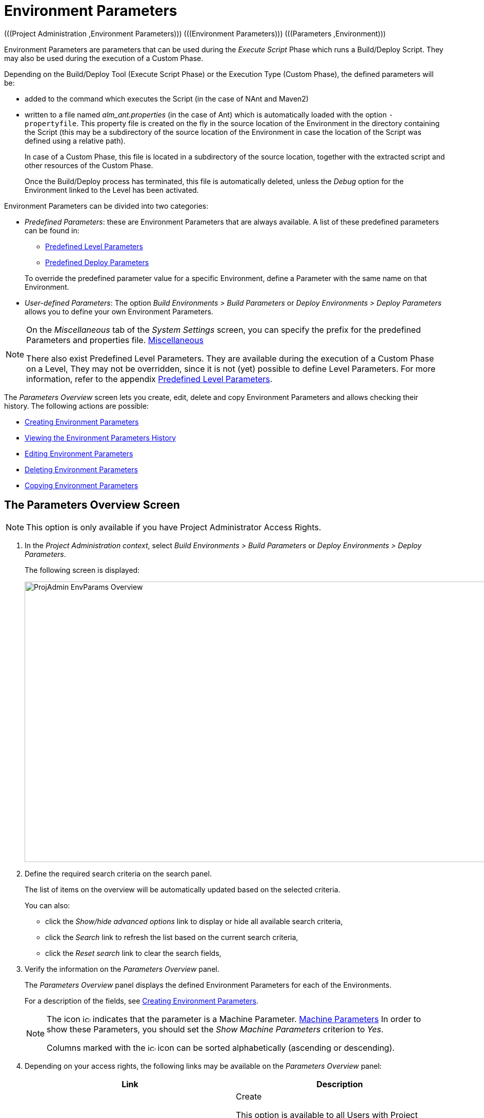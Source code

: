 // The imagesdir attribute is only needed to display images during offline editing. Antora neglects the attribute.
:imagesdir: ../images

[[_projadm_environmentparameters]]
= Environment Parameters 
(((Project Administration ,Environment Parameters)))  (((Environment Parameters)))  (((Parameters ,Environment))) 

Environment Parameters are parameters that can be used during the _Execute Script_ Phase which runs a Build/Deploy Script.
They may also be used during the execution of a Custom Phase.

Depending on the Build/Deploy Tool (Execute Script Phase) or the Execution Type (Custom Phase), the defined parameters will be:

* added to the command which executes the Script (in the case of NAnt and Maven2)
* written to a file named _alm_ant.properties_ (in the case of Ant) which is automatically loaded with the option ``-propertyfile``. This property file is created on the fly in the source location of the Environment in the directory containing the Script (this may be a subdirectory of the source location of the Environment in case the location of the Script was defined using a relative path). 
+
In case of a Custom Phase, this file is located in a subdirectory of the source location, together with the extracted script and other resources of the Custom Phase. 
+
Once the Build/Deploy process has terminated, this file is automatically deleted, unless the _Debug_ option for the Environment linked to the Level has been activated.


Environment Parameters can be divided into two categories:

* __Predefined Parameters__: these are Environment Parameters that are always available. A list of these predefined parameters can be found in:

** <<App_PredefLevelParams.adoc#_cpredefinedbuildparameters,Predefined Level Parameters>>
** <<App_PredefDeployParams.adoc#_cpredefineddeployparameters,Predefined Deploy Parameters>>

+
To override the predefined parameter value for a specific Environment, define a Parameter with the same name on that Environment.
* __User-defined Parameters__: The option _Build Environments > Build Parameters_ or _Deploy Environments > Deploy Parameters_ allows you to define your own Environment Parameters. 


[NOTE]
====

On the _Miscellaneous_ tab of the _System Settings_ screen, you can specify the prefix for the predefined Parameters and properties file. <<GlobAdm_System.adoc#_globadm_systemsettings_miscellaneous,Miscellaneous>>

There also exist Predefined Level Parameters.
They are available during the execution of a Custom Phase on a Level, They may not be overridden, since it is not (yet) possible to define Level Parameters.
For more information, refer to the appendix <<App_PredefLevelParams.adoc#_cpredefinedbuildparameters,Predefined Level Parameters>>.
====

The _Parameters Overview_ screen lets you create, edit, delete and copy Environment Parameters and allows checking their history.
The following actions are possible:

* <<ProjAdm_EnvParams.adoc#_environmentparams_create,Creating Environment Parameters>>
* <<ProjAdm_EnvParams.adoc#_environmentparams_history,Viewing the Environment Parameters History>>
* <<ProjAdm_EnvParams.adoc#_environmentparams_edit,Editing Environment Parameters>>
* <<ProjAdm_EnvParams.adoc#_environmentparams_delete,Deleting Environment Parameters>>
* <<ProjAdm_EnvParams.adoc#_environmentparams_copy,Copying Environment Parameters>>

[[_environmentparams_overview]]
== The Parameters Overview Screen
(((Environment Parameters ,Overview Screen))) 

[NOTE]
====
This option is only available if you have Project Administrator Access Rights.
====

. In the __Project Administration context__, select _Build Environments > Build Parameters_ or __Deploy Environments > Deploy Parameters__.
+
The following screen is displayed:
+
image::ProjAdmin-EnvParams-Overview.png[,1268,547] 
+
. Define the required search criteria on the search panel.
+
The list of items on the overview will be automatically updated based on the selected criteria.
+
You can also:

* click the _Show/hide advanced options_ link to display or hide all available search criteria,
* click the _Search_ link to refresh the list based on the current search criteria,
* click the _Reset search_ link to clear the search fields,
. Verify the information on the _Parameters Overview_ panel.
+
The _Parameters Overview_ panel displays the defined Environment Parameters for each of the Environments.
+
For a description of the fields, see <<ProjAdm_EnvParams.adoc#_environmentparams_create,Creating Environment Parameters>>.
+

[NOTE]
====
The icon image:icons/icon_MachineParameter.png[,15,15]  indicates that the parameter is a Machine Parameter. <<GlobAdm_Machines.adoc#_globadm_machineparameters,Machine Parameters>> In order to show these Parameters, you should set the __Show Machine Parameters__ criterion to __Yes__.

Columns marked with the image:icons/icon_sort.png[,15,15]  icon can be sorted alphabetically (ascending or descending).
====
. Depending on your access rights, the following links may be available on the _Parameters Overview_ panel:
+

[cols="1,1", frame="topbot", options="header"]
|===
| Link
| Description

|image:icons/icon_createparameter.png[,15,15] 
|Create

This option is available to all Users with Project Administrator Access Rights.
It allows creating an Environment Parameter.

<<ProjAdm_EnvParams.adoc#_environmentparams_create,Creating Environment Parameters>>

|image:icons/history.gif[,15,15] 
|History

This option is available to all Users with Project Administrator Access Rights.
It allows viewing the Parameter history of the selected Environment.

<<ProjAdm_EnvParams.adoc#_environmentparams_history,Viewing the Environment Parameters History>>

|image:icons/edit.gif[,15,15] 
|Edit

This option is available to all Users with Project Administrator Access Rights.
It allows editing the selected Environment Parameter definition.

<<ProjAdm_EnvParams.adoc#_environmentparams_edit,Editing Environment Parameters>>

|image:icons/delete.gif[,15,15] 
|Delete

This option is available to all Users with Project Administrator Access Rights.
It allows deleting the selected Environment Parameter definition and (optionally) deleting Environment Parameters with the same key linked to other Build or Deploy Environments.

<<ProjAdm_EnvParams.adoc#_environmentparams_delete,Deleting Environment Parameters>>

|image:icons/copy_parameter.gif[,15,15] 
|Copy Parameter

This option is available to all Users with Project Administrator Access Rights.
It allows copying the selected Environment Parameter definition to one or more Environments.

<<ProjAdm_EnvParams.adoc#_environmentparams_copy,Copying Environment Parameters>>
|===

[[_environmentparams_create]]
== Creating Environment Parameters 
(((Environment Parameters ,Creating))) 

. Switch to the _Parameters Overview_ screen for the required Project.
+
<<ProjAdm_EnvParams.adoc#_environmentparams_overview,The Parameters Overview Screen>>
. Click the image:icons/icon_createparameter.png[,15,15] __Create Parameter__ link to display the Parameter Action window.
+
image::ProjAdmin-EnvParams-Create.png[,812,414] 
+
. Fill out the fields for the new Environment Parameter.
+
The following fields are available.
The _Key_ field is mandatory:
+

[cols="1,1", frame="topbot", options="header"]
|===
| Field
| Meaning

|Environment
|This field displays the name of the current Environment.

|Type
|This field displays the type of Parameter being created: _Build_ or __Deploy__.

|Secure
|This field indicates whether the Parameter is secured or not.

|Key
|In this field, enter the Key (Name) for the Environment Parameter.

_Note:_ If an Environment Parameter and a Machine Parameter have the same Key, the Environment Parameter takes precedence.

|Value
a|In this field, enter the value(s) for the new Environment Parameter.

The following possibilities apply:

* Enter the fixed value, if you are creating a non-editable Environment Parameter.
* Enter the default value, if you are creating an editable Environment Parameter.
* Enter the list of possible preset values, separated by a semicolon (;), if you are creating a dynamic Environment Parameter.

|Repeat Value
|Required field for secured Environment Parameters: repeat the secured value.

|Description
|In this field, enter a description for the Parameter.

|Mandatory
|Select the __Yes__ option button, if the new Environment Parameter must be defined as mandatory.
When you create a Level Request for this Environment, the mandatory Environment Parameters will always be provided to the Script.

Select the _No_ option button, if the new Environment Parameter should not be defined as mandatory.
When you create a Level Request for this Environment, you can decide whether you want to provide the non-mandatory Environment Parameter to the Script.

|Editable
|Select the __Yes__ option button, if the new Environment Parameter must be defined as editable.
When you create a Level Request for this Environment, you can accept the default value (the one you enter in the Value field during creation) or define a value yourself for this Environment Parameter.

Select the _No_ option button, if the new Environment Parameter should not be defined as editable.
When you create a Level Request for this Environment, only the preset value (the one you enter in the Value field during creation) for this Environment Parameter can be offered to the Script.

This field is not provided for secured Environment Parameters.

|Dynamic
|Select the _Yes_ option button, if the new Environment Parameter must be defined as dynamic.
When you create a Level Request for this Environment, you can select one of the predefined values from the drop-down list.
These are the values you enter in the Value field during creation and which you separate by a semicolon (;). The selected value will be offered to the Script.

Select the _No_ option button, if the new Environment Parameter should not be defined as dynamic.

This field is not provided for secured Environment Parameters.

|User Controlled    
|Allow users with a Project User role to create, read, update and delete environment parameters. Once enabled, the parameters retain this state even if a project administrator disables this option afterwards.
|===

. Click __Create __to confirm the creation of the Environment Parameter.
+
You can also click:

* _Reset_ to clear the fields and restore the initial values.
* _Cancel_ to return to the previous screen without saving the changes.

[[_environmentparams_history]]
== Viewing the Environment Parameters History 
(((Environment Parameters ,History))) 

Switch to the __Parameters Overview__ screen for the required Project.

<<ProjAdm_EnvParams.adoc#_environmentparams_overview,The Parameters Overview Screen>>
. Click the image:icons/history.gif[,15,15] __History__ link on the __Parameters Overview__ panel to display the __Environment History View__.

For more detailed information concerning this __History View__, refer to the section <<App_HistoryEventLogging.adoc#_historyeventlogging,History and Event Logging>>.

Click __Back__ to return to the previous screen.

[[_environmentparams_edit]]
== Editing Environment Parameters 
(((Environment Parameters ,Editing))) 

. Switch to the _Parameters Overview_ screen for the required Project.
+
<<ProjAdm_EnvParams.adoc#_environmentparams_overview,The Parameters Overview Screen>>
. In the __Actions__ column, click the image:icons/edit.gif[,15,15] __Edit__ link in front of the Environment Parameter to be edited.
+
The following window is displayed:
+
image::ProjAdmin-EnvParams-Edit.png[,812,390] 
+
For a description of the fields, refer to <<ProjAdm_EnvParams.adoc#_environmentparams_create,Creating Environment Parameters>>.

. Edit the fields as required, and click _Save_ to save your changes.
+
You can also click:

* _Refresh_ to clear the fields and restore the initial values.
* _Cancel_ to return to the previous screen without saving your changes.

[[_environmentparams_delete]]
== Deleting Environment Parameters 
(((Environment Parameters ,Deleting))) 

. Switch to the _Parameters Overview_ screen for the required Project.
+
<<ProjAdm_EnvParams.adoc#_environmentparams_overview,The Parameters Overview Screen>>
. In the __Actions__ column, click the image:icons/delete.gif[,15,15] __Delete__ link in front of the Environment Parameter to be deleted.
+
The following confirmation window is displayed:
+
image::ProjAdmin-EnvParams-Delete.png[,814,451] 
+
. Optionally, select additional Environments. This allows for deleting parameters with the same key name on the selected Build and Deploy Environments.
. Click _Delete_ to confirm the deletion of the Environment Parameter.
+
You can also click _Cancel_ to return to the previous screen without saving your changes.

[[_environmentparams_copy]]
== Copying Environment Parameters 
(((Environment Parameters ,Copying))) 

To avoid having to redefine Environment Parameters which are identical for multiple Environments, you can copy the required Environment Parameter to other Build and/or Deploy Environments.

. Switch to the _Parameters Overview_ screen for the required Project.
+
<<ProjAdm_EnvParams.adoc#_environmentparams_overview,The Parameters Overview Screen>>
. In the __Actions__ column, click the image:icons/copy_parameter.gif[,15,15] __Copy__ link in front of the Environment Parameter to be copied.
+
The following window displays the values of the parameter you are about to copy.
+
image::ProjAdmin-EnvParams-Copy.png[,814,620] 
+
. Indicate whether you want to replace the parameter in case it already exists in the target Build or Deploy Environment(s).
. Select the Target Environment(s)
. Click _Copy_ to confirm copying the Environment Parameter.
+
You can also click:

* _Reset_ to clear the fields and restore the initial values.
* _Cancel_ to return to the previous screen without saving the changes.

